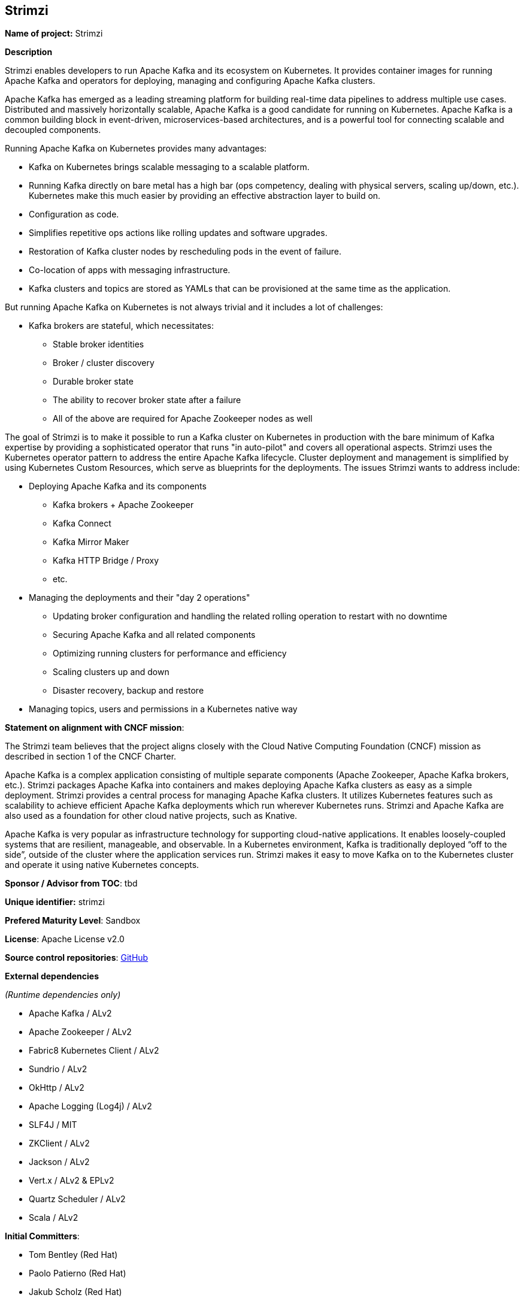 == Strimzi

*Name of project:* Strimzi

*Description*

Strimzi enables developers to run Apache Kafka and its ecosystem on Kubernetes. It provides container images for running Apache Kafka and operators for deploying, managing and configuring Apache Kafka clusters.

Apache Kafka has emerged as a leading streaming platform for building real-time data pipelines to address multiple use cases. Distributed and massively horizontally scalable, Apache Kafka is a good candidate for running on Kubernetes. Apache Kafka is a common building block in event-driven, microservices-based architectures, and is a powerful tool for connecting scalable and decoupled components.

Running Apache Kafka on Kubernetes provides many advantages:

* Kafka on Kubernetes brings scalable messaging to a scalable platform.
* Running Kafka directly on bare metal has a high bar (ops competency, dealing with physical servers, scaling up/down, etc.). Kubernetes make this much easier by providing an effective abstraction layer to build on.
* Configuration as code.
* Simplifies repetitive ops actions like rolling updates and software upgrades.
* Restoration of Kafka cluster nodes by rescheduling pods in the event of failure.
* Co-location of apps with messaging infrastructure.
* Kafka clusters and topics are stored as YAMLs that can be provisioned at the same time as the application.

But running Apache Kafka on Kubernetes is not always trivial and it includes a lot of challenges:

* Kafka brokers are stateful, which necessitates:
    ** Stable broker identities
    ** Broker / cluster discovery
    ** Durable broker state
    ** The ability to recover broker state after a failure
    ** All of the above are required for Apache Zookeeper nodes as well

The goal of Strimzi is to make it possible to run a Kafka cluster on Kubernetes in production with the bare minimum of Kafka expertise by providing a sophisticated operator that runs "in auto-pilot" and covers all operational aspects. Strimzi uses the Kubernetes operator pattern to address the entire Apache Kafka lifecycle. Cluster deployment and management is simplified by using Kubernetes Custom Resources, which serve as blueprints for the deployments. The issues Strimzi wants to address include:

* Deploying Apache Kafka and its components
    ** Kafka brokers + Apache Zookeeper
    ** Kafka Connect
    ** Kafka Mirror Maker
    ** Kafka HTTP Bridge / Proxy
    ** etc.
* Managing the deployments and their "day 2 operations"
    ** Updating broker configuration and handling the related rolling operation to restart with no downtime
    ** Securing Apache Kafka and all related components
    ** Optimizing running clusters for performance and efficiency
    ** Scaling clusters up and down
    ** Disaster recovery, backup and restore
* Managing topics, users and permissions in a Kubernetes native way

*Statement on alignment with CNCF mission*:

The Strimzi team believes that the project aligns closely with the Cloud Native Computing Foundation (CNCF) mission as described in section 1 of the CNCF Charter.

Apache Kafka is a complex application consisting of multiple separate components (Apache Zookeeper, Apache Kafka brokers, etc.). Strimzi packages Apache Kafka into containers and makes deploying Apache Kafka clusters as easy as a simple deployment. Strimzi provides a central process for managing Apache Kafka clusters. It utilizes Kubernetes features such as scalability to achieve efficient Apache Kafka deployments which run wherever Kubernetes runs. Strimzi and Apache Kafka are also used as a foundation for other cloud native projects, such as Knative.

Apache Kafka is very popular as infrastructure technology for supporting cloud-native applications. It enables loosely-coupled systems that are resilient, manageable, and observable. In a Kubernetes environment, Kafka is traditionally deployed “off to the side”, outside of the cluster where the application services run. Strimzi makes it easy to move Kafka on to the Kubernetes cluster and operate it using native Kubernetes concepts.

*Sponsor / Advisor from TOC*: tbd

*Unique identifier:* strimzi

*Prefered Maturity Level*: Sandbox

*License*: Apache License v2.0

*Source control repositories*: link:https://github.com/strimzi[GitHub]

*External dependencies*

_(Runtime dependencies only)_

* Apache Kafka / ALv2
* Apache Zookeeper / ALv2
* Fabric8 Kubernetes Client / ALv2
* Sundrio / ALv2
* OkHttp / ALv2
* Apache Logging (Log4j) / ALv2
* SLF4J / MIT
* ZKClient / ALv2
* Jackson / ALv2
* Vert.x / ALv2 & EPLv2
* Quartz Scheduler / ALv2
* Scala / ALv2

*Initial Committers*:

* Tom Bentley (Red Hat)
* Paolo Patierno (Red Hat)
* Jakub Scholz (Red Hat)

*Infrastructure requirements*: 

* CI (currently use TravisCI)

*Communication Channels*:

* Mailing List: https://www.redhat.com/mailman/listinfo/strimzi _(A public mailing list hosted by Red Hat. Move to CNCF Mailing Lists should be considered if Strimzi is accepted.)_
* Slack: https://join.slack.com/t/strimzi/shared_invite/enQtMzU2Mjk3NTgxMzE5LTYyMTUwMGNlMDQwMzBhOGI4YmY4MjhiMDgyNjA5OTk2MTFiYjc4M2Q3NGU1YTFjOWRiMzM2NGMwNDUwMjBlNDY

*Issue Tracker*: link:https://github.com/strimzi/strimzi-kafka-operator/issues[Github Issues]

*Website*: https://strimzi.io/

*Release methodology and mechanics*

Releases are done through Travis CI. Container images build there and pushed to Docker Hub. Java libraries are released through Sonatype into Maven Central repositories.

*Social Media Accounts*:

* Twitter: https://twitter.com/strimziio

*Community size and existing sponsorship*:

_(12/July/2019)_

* Github Stars (in the main repository): 775
* Github Forks (in the main repository): 185
* GitHub Code Contributors (in the main repository): 41
* Slack users: 329
* Mailing list subscribers: 50
* Twitter followers: 528

* Existing Sponsors:
  * Red Hat (10 people working full-time)

*Project logo*: link:https://design.jboss.org/strimzi/logo/final/strimzi_logo_default.svg[SVG]
